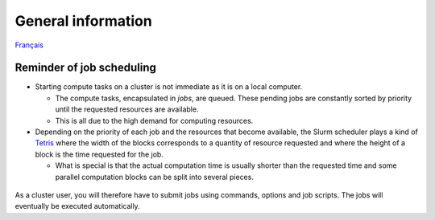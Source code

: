 General information
===================

`Français <../../fr/slurm/intro.html>`_

Reminder of job scheduling
--------------------------

* Starting compute tasks on a cluster is not immediate as it is on a local
  computer.

  * The compute tasks, encapsulated in *jobs*, are queued. These pending jobs
    are constantly sorted by priority until the requested resources are
    available.
  * This is all due to the high demand for computing resources.

* Depending on the priority of each job and the resources that become
  available, the Slurm scheduler plays a kind of `Tetris
  <https://en.wikipedia.org/wiki/Tetris>`__ where the width of the blocks
  corresponds to a quantity of resource requested and where the height of a
  block is the time requested for the job.

  * What is special is that the actual computation time is usually shorter than
    the requested time and some parallel computation blocks can be split into
    several pieces.

.. figure:: ../../images/scheduling-tetris_en.svg

As a cluster user, you will therefore have to submit jobs using commands,
options and job scripts. The jobs will eventually be executed automatically.
